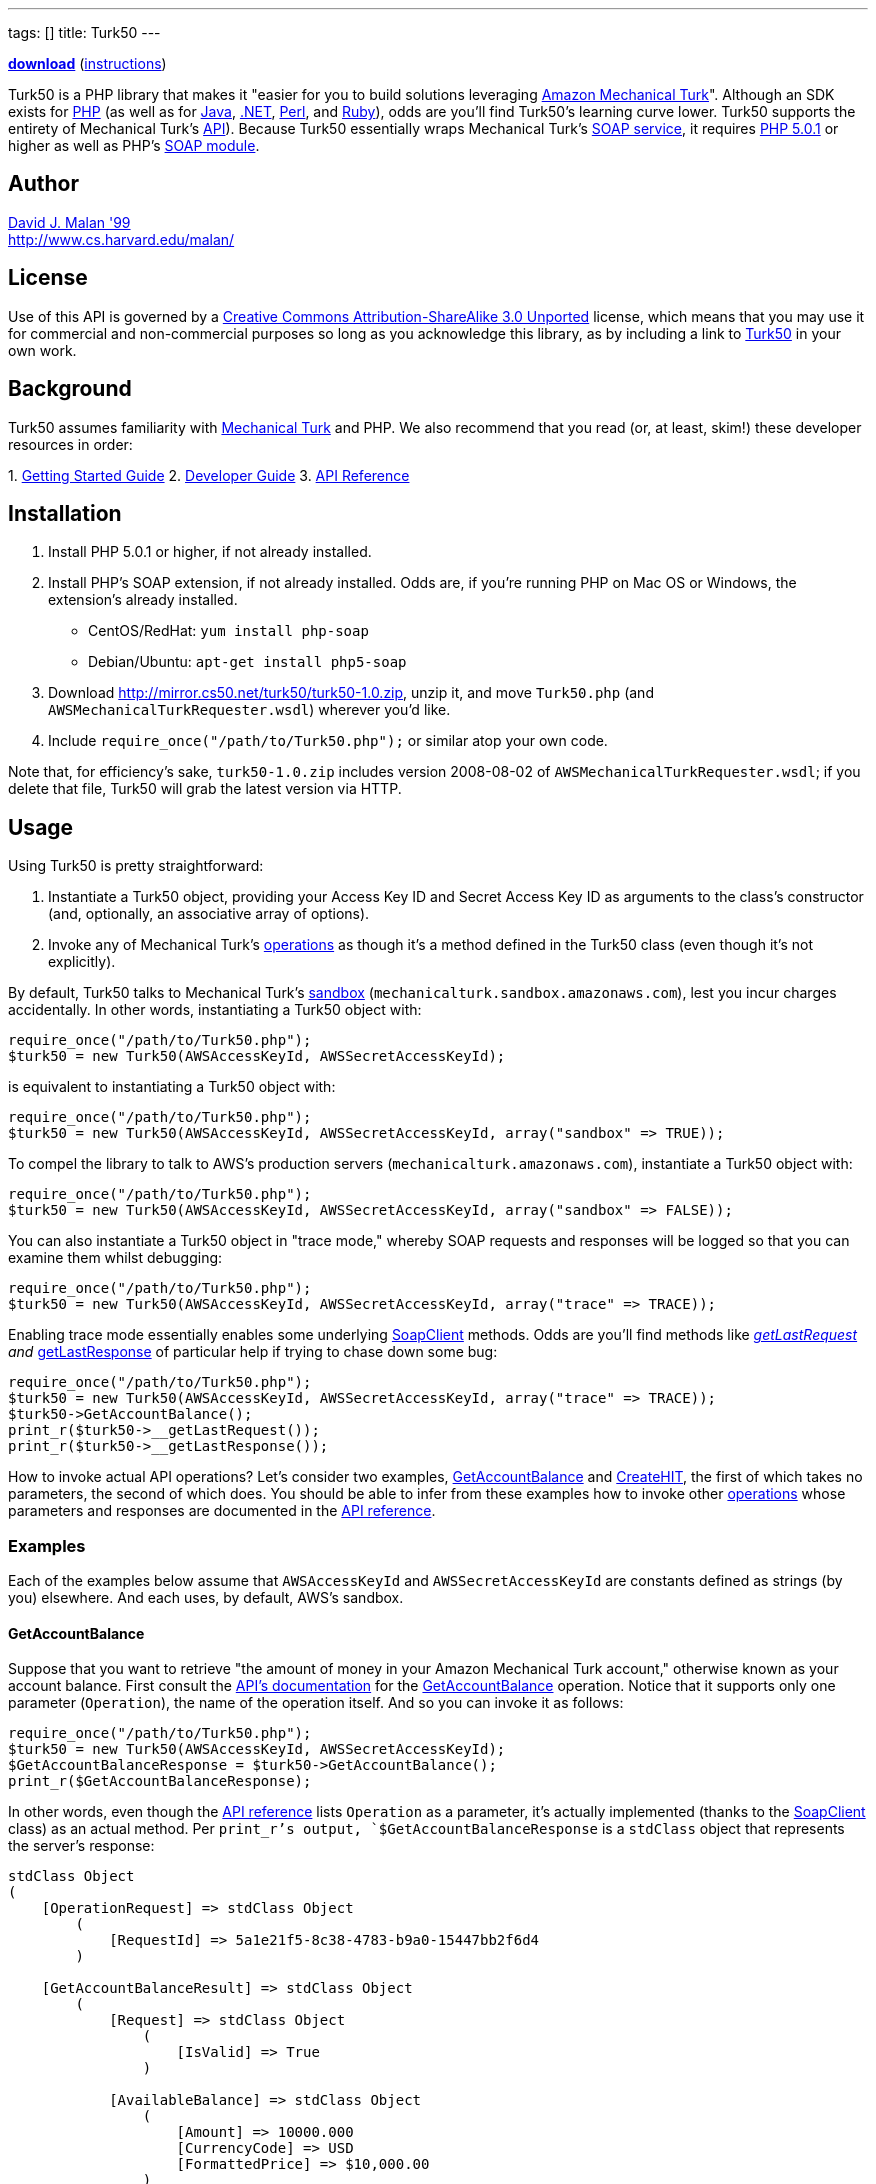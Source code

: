 ---
tags: []
title: Turk50
---

*http://mirror.cs50.net/turk50/turk50-1.0.zip[download]*
(link:#Installation[instructions])

Turk50 is a PHP library that makes it "easier for you to build solutions
leveraging http://aws.amazon.com/mturk/[Amazon Mechanical Turk]".
Although an SDK exists for http://aws.amazon.com/sdkforphp/[PHP] (as
well as for http://aws.amazon.com/sdkforjava/[Java],
http://aws.amazon.com/sdkfornet/[.NET],
http://developer.amazonwebservices.com/connect/entry.jspa?externalID=922&categoryID=121[Perl],
and
http://developer.amazonwebservices.com/connect/entry.jspa?externalID=793&categoryID=121[Ruby]),
odds are you'll find Turk50's learning curve lower. Turk50 supports the
entirety of Mechanical Turk's
http://docs.amazonwebservices.com/AWSMturkAPI/2008-08-02/[API]). Because
Turk50 essentially wraps Mechanical Turk's
http://docs.amazonwebservices.com/AWSMechanicalTurkRequester/2008-08-02/MakingRequests_MakingSOAPRequestsArticle.html[SOAP
service], it requires http://www.php.net/downloads.php[PHP 5.0.1] or
higher as well as PHP's http://php.net/manual/en/book.soap.php[SOAP
module].

[[]]
Author
------

mailto:dmalan@harvard.edu[David J. Malan '99] +
http://www.cs.harvard.edu/malan/

[[]]
License
-------

Use of this API is governed by a
http://creativecommons.org/licenses/by-sa/3.0/[Creative Commons
Attribution-ShareAlike 3.0 Unported] license, which means that you may
use it for commercial and non-commercial purposes so long as you
acknowledge this library, as by including a link to
http://wiki.cs50.net/Turk50[Turk50] in your own work.

[[]]
Background
----------

Turk50 assumes familiarity with http://aws.amazon.com/mturk/[Mechanical
Turk] and PHP. We also recommend that you read (or, at least, skim!)
these developer resources in order:

1. 
http://docs.amazonwebservices.com/AWSMechTurk/latest/AWSMechanicalTurkGettingStartedGuide/[Getting
Started Guide]
2. 
http://docs.amazonwebservices.com/AWSMechanicalTurkRequester/2008-08-02/[Developer
Guide]
3.  http://docs.amazonwebservices.com/AWSMturkAPI/2008-08-02/[API
Reference]

[[]]
Installation
------------

1.  Install PHP 5.0.1 or higher, if not already installed.
2.  Install PHP's SOAP extension, if not already installed. Odds are, if
you're running PHP on Mac OS or Windows, the extension's already
installed.
* CentOS/RedHat: `yum install php-soap`
* Debian/Ubuntu: `apt-get install php5-soap`
3.  Download http://mirror.cs50.net/turk50/turk50-1.0.zip, unzip it, and
move `Turk50.php` (and `AWSMechanicalTurkRequester.wsdl`) wherever you'd
like.
4.  Include `require_once("/path/to/Turk50.php");` or similar atop your
own code.

Note that, for efficiency's sake, `turk50-1.0.zip` includes version
2008-08-02 of `AWSMechanicalTurkRequester.wsdl`; if you delete that
file, Turk50 will grab the latest version via HTTP.

[[]]
Usage
-----

Using Turk50 is pretty straightforward:

1.  Instantiate a Turk50 object, providing your Access Key ID and Secret
Access Key ID as arguments to the class's constructor (and, optionally,
an associative array of options).
2.  Invoke any of Mechanical Turk's
http://docs.amazonwebservices.com/AWSMturkAPI/2008-08-02/ApiReference_OperationsArticle.html[operations]
as though it's a method defined in the Turk50 class (even though it's
not explicitly).

By default, Turk50 talks to Mechanical Turk's
http://sandbox.mturk.com/[sandbox]
(`mechanicalturk.sandbox.amazonaws.com`), lest you incur charges
accidentally. In other words, instantiating a Turk50 object with:

[code,php]
-----------------------------------------------------------
require_once("/path/to/Turk50.php");
$turk50 = new Turk50(AWSAccessKeyId, AWSSecretAccessKeyId);
-----------------------------------------------------------

is equivalent to instantiating a Turk50 object with:

[code,php]
-------------------------------------------------------------------------------------
require_once("/path/to/Turk50.php");
$turk50 = new Turk50(AWSAccessKeyId, AWSSecretAccessKeyId, array("sandbox" => TRUE));
-------------------------------------------------------------------------------------

To compel the library to talk to AWS's production servers
(`mechanicalturk.amazonaws.com`), instantiate a Turk50 object with:

[code,php]
--------------------------------------------------------------------------------------
require_once("/path/to/Turk50.php");
$turk50 = new Turk50(AWSAccessKeyId, AWSSecretAccessKeyId, array("sandbox" => FALSE));
--------------------------------------------------------------------------------------

You can also instantiate a Turk50 object in "trace mode," whereby SOAP
requests and responses will be logged so that you can examine them
whilst debugging:

[code,php]
------------------------------------------------------------------------------------
require_once("/path/to/Turk50.php");
$turk50 = new Turk50(AWSAccessKeyId, AWSSecretAccessKeyId, array("trace" => TRACE));
------------------------------------------------------------------------------------

Enabling trace mode essentially enables some underlying
http://www.php.net/manual/en/class.soapclient.php[SoapClient] methods.
Odds are you'll find methods like
http://www.php.net/manual/en/soapclient.getlastrequest.php[__getLastRequest]
and
http://www.php.net/manual/en/soapclient.getlastresponse.php[__getLastResponse]
of particular help if trying to chase down some bug:

[code,php]
------------------------------------------------------------------------------------
require_once("/path/to/Turk50.php");
$turk50 = new Turk50(AWSAccessKeyId, AWSSecretAccessKeyId, array("trace" => TRACE));
$turk50->GetAccountBalance();
print_r($turk50->__getLastRequest());
print_r($turk50->__getLastResponse());
------------------------------------------------------------------------------------

How to invoke actual API operations? Let's consider two examples,
link:#GetAccountBalance[GetAccountBalance] and
link:#CreateHIT[CreateHIT], the first of which takes no parameters, the
second of which does. You should be able to infer from these examples
how to invoke other
http://docs.amazonwebservices.com/AWSMturkAPI/2008-08-02.html?ApiReference_OperationsArticle.html[operations]
whose parameters and responses are documented in the
http://docs.amazonwebservices.com/AWSMturkAPI/2008-08-02/[API
reference].

[[]]
Examples
~~~~~~~~

Each of the examples below assume that `AWSAccessKeyId` and
`AWSSecretAccessKeyId` are constants defined as strings (by you)
elsewhere. And each uses, by default, AWS's sandbox.

[[]]
GetAccountBalance
^^^^^^^^^^^^^^^^^

Suppose that you want to retrieve "the amount of money in your Amazon
Mechanical Turk account," otherwise known as your account balance. First
consult the
http://docs.amazonwebservices.com/AWSMturkAPI/2008-08-02/[API's
documentation] for the
http://docs.amazonwebservices.com/AWSMturkAPI/2008-08-02/ApiReference_GetAccountBalanceOperation.html[GetAccountBalance]
operation. Notice that it supports only one parameter (`Operation`), the
name of the operation itself. And so you can invoke it as follows:

[code,php]
-----------------------------------------------------------
require_once("/path/to/Turk50.php");
$turk50 = new Turk50(AWSAccessKeyId, AWSSecretAccessKeyId);
$GetAccountBalanceResponse = $turk50->GetAccountBalance();
print_r($GetAccountBalanceResponse);
-----------------------------------------------------------

In other words, even though the
http://docs.amazonwebservices.com/AWSMturkAPI/2008-08-02.html?ApiReference_OperationsArticle.html[API
reference] lists `Operation` as a parameter, it's actually implemented
(thanks to the
http://www.php.net/manual/en/class.soapclient.php[SoapClient] class) as
an actual method. Per `print_r`'s output, `$GetAccountBalanceResponse`
is a `stdClass` object that represents the server's response:

[code,php]
---------------------------------------------------------------
stdClass Object
(
    [OperationRequest] => stdClass Object
        (
            [RequestId] => 5a1e21f5-8c38-4783-b9a0-15447bb2f6d4
        )

    [GetAccountBalanceResult] => stdClass Object
        (
            [Request] => stdClass Object
                (
                    [IsValid] => True
                )

            [AvailableBalance] => stdClass Object
                (
                    [Amount] => 10000.000
                    [CurrencyCode] => USD
                    [FormattedPrice] => $10,000.00
                )

        )

)
---------------------------------------------------------------

To confirm that the request was valid, you should check for `Errors` in
both `OperationRequest` and `GetAccountBalanceResult`, as with code like
the below:

[code,php]
--------------------------------------------------------------------------------------------------------------------------------------
if (isset($GetAccountBalanceResponse->OperationRequest->Errors) || isset($GetAccountBalanceResponse->GetAccountBalanceResult->Errors))
{
    // handle error
}
--------------------------------------------------------------------------------------------------------------------------------------

What does an invalid request look like? Here's what's returned when you
provide an invalid `AWSAccessKeyId` and/or `AWSSecretAccessKeyId`:

[code,php]
--------------------------------------------------------------------------
stdClass Object
(
    [OperationRequest] => stdClass Object
        (
            [RequestId] => 212189ec-3402-415b-b47c-bad056d24c8d
            [Errors] => stdClass Object
                (
                    [Error] => stdClass Object
                        (
                            [Code] => AWS.BadClaimsSupplied
                            [Message] => The specified claims are invalid.
                        )

                )

        )

)
--------------------------------------------------------------------------

Note that you'll see different values for `RequestId`; the above happen
to be the unique identifiers that were assigned by AWS to my own
requests.

How to get at your actual account's balance? Simply traverse the
server's response as you would any PHP object:

[code,php]
----------------------------------------------------------------------------------------
$Amount = $GetAccountBalanceResponse->GetAccountBalanceResult->AvailableBalance->Amount;
----------------------------------------------------------------------------------------

See the
http://docs.amazonwebservices.com/AWSMechanicalTurkRequester/2008-08-02/[Developer
Guide]'s discussion of
http://docs.amazonwebservices.com/AWSMechanicalTurkRequester/2008-08-02/MakingRequests_UnderstandingResponsesArticle.html[Responses]
for more details.

[[]]
CreateHIT
^^^^^^^^^

Suppose that you want to create a HIT (without a HIT Type ID) for an
http://docs.amazonwebservices.com/AWSMturkAPI/2008-08-02/ApiReference_ExternalQuestionArticle.html[ExternalQuestion].
First consult the
http://docs.amazonwebservices.com/AWSMturkAPI/2008-08-02/[API's
documentation] for the
http://docs.amazonwebservices.com/AWSMturkAPI/2008-08-02/ApiReference_CreateHITOperation.html[CreateHIT]
operation. Notice that it requires not only the `Operation` parameter
but also a few others (i.e., `Title`, `Description`, `Question`,
`Reward`, ` AssignmentDurationInSeconds`, and `LifetimeInSeconds`. As
with link:#GetAccountBalance[GetAccountBalance], `Operation` is
implemented as an actual method; other parameters must be provided as
associative arrays. Note that the `Question` parameter, though, is a bit
of an anomaly: per the
http://docs.amazonwebservices.com/AWSMturkAPI/2008-08-02.html?ApiReference_XMLParameterValuesArticle.html[API
Reference], it must be provided not as an associative array but instead
as a string of XML (that happens to represent a
http://docs.amazonwebservices.com/AWSMturkAPI/2008-08-02/ApiReference_QuestionFormDataStructureArticle.html[QuestionForm]
data structure or an
http://docs.amazonwebservices.com/AWSMturkAPI/2008-08-02/ApiReference_ExternalQuestionArticle.html[ExternalQuestion]
data structure), as in the below:

[code,php]
--------------------------------------------------------------------------------------------------------------------------------
require_once("/path/to/Turk50.php");

// instantiate SOAP client
$turk50 = new Turk50(AWSAccessKeyId, AWSSecretAccessKeyId);

// prepare ExternalQuestion
$Question =
 "<ExternalQuestion xmlns='http://mechanicalturk.amazonaws.com/AWSMechanicalTurkDataSchemas/2006-07-14/ExternalQuestion.xsd'>" .
 "<ExternalURL>http://tictactoe.amazon.com/gamesurvey.cgi?gameid=01523</ExternalURL>" .
 "<FrameHeight>400</FrameHeight>" .
 "</ExternalQuestion>";

// prepare Request
$Request = array(
 "Title" => "Foo",
 "Description" => "Bar",
 "Question" => $Question,
 "Reward" => array("Amount" => "0.01", "CurrencyCode" => "USD"),
 "AssignmentDurationInSeconds" => "30",
 "LifetimeInSeconds" => "30",
 "QualificationRequirement" => $QualificationRequirement
);

// invoke CreateHIT
$CreateHITResponse = $turk50->CreateHIT($Request);
--------------------------------------------------------------------------------------------------------------------------------

Incidentally, if you want to require that workers have some
http://docs.amazonwebservices.com/AWSMturkAPI/2008-08-02/ApiReference_QualificationDataStructureArticle.html[Qualification],
you can include in the request an array of
http://docs.amazonwebservices.com/AWSMturkAPI/2008-08-02/ApiReference_QualificationRequirementDataStructureArticle.html[QualificationRequirement]
structures, each of which should be an associative array, as in the
below:

[code,php]
--------------------------------------------------------------------------------------------------------------------------------
require_once("/path/to/Turk50.php");

// instantiate SOAP client
$turk50 = new Turk50(AWSAccessKeyId, AWSSecretAccessKeyId);

// prepare ExternalQuestion
$Question =
 "<ExternalQuestion xmlns='http://mechanicalturk.amazonaws.com/AWSMechanicalTurkDataSchemas/2006-07-14/ExternalQuestion.xsd'>" .
 "<ExternalURL>http://tictactoe.amazon.com/gamesurvey.cgi?gameid=01523</ExternalURL>" .
 "<FrameHeight>400</FrameHeight>" .
 "</ExternalQuestion>";

// require Worker_Locale == US
$Worker_Locale = array(
 "QualificationTypeId" => "00000000000000000071",
 "Comparator" => "EqualTo",
 "LocaleValue" => array("Country" => "US")
);

// require Worker_PercentAssignmentsApproved >= 95%
$Worker_PercentAssignmentsApproved = array(
 "QualificationTypeId" => "000000000000000000L0",
 "Comparator" => "GreaterThanOrEqualTo",
 "IntegerValue" => "95"
);

// prepare Request
$Request = array(
 "Title" => "Foo",
 "Description" => "Bar",
 "Question" => $Question,
 "Reward" => array("Amount" => "0.01", "CurrencyCode" => "USD"),
 "AssignmentDurationInSeconds" => "30",
 "LifetimeInSeconds" => "30",
 "QualificationRequirement" => array($Worker_Locale, $Worker_PercentAssignmentsApproved)
);

// invoke CreateHIT
$CreateHITResponse = $turk50->CreateHIT($Request);
--------------------------------------------------------------------------------------------------------------------------------

[[]]
Support
-------

To ask questions or report bugs, even if you're not a student at
Harvard, join
http://groups.google.com/group/cs50-discuss/topics[cs50-discuss], the
course's Google Group!

Category:Software
